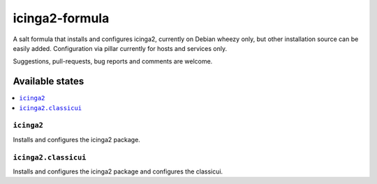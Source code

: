 ===============
icinga2-formula
===============

A salt formula that installs and configures icinga2, currently on Debian wheezy only, but other
installation source can be easily added. Configuration via pillar currently for hosts and
services only.

.. note::

Suggestions, pull-requests, bug reports and comments are welcome.

Available states
================

.. contents::
    :local:

``icinga2``
-----------

Installs and configures the icinga2 package.

``icinga2.classicui``
---------------------

Installs and configures the icinga2 package and configures the classicui.
